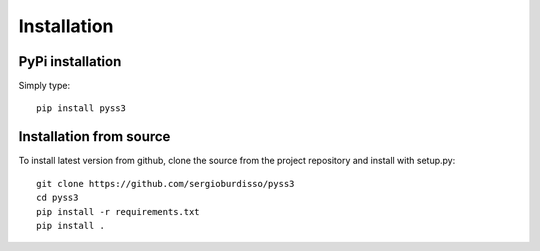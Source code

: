 .. _installation:

************
Installation
************

PyPi installation
=================

Simply type::

    pip install pyss3



Installation from source
========================

To install latest version from github, clone the source from the project repository and install with setup.py::

    git clone https://github.com/sergioburdisso/pyss3
    cd pyss3
    pip install -r requirements.txt
    pip install .
